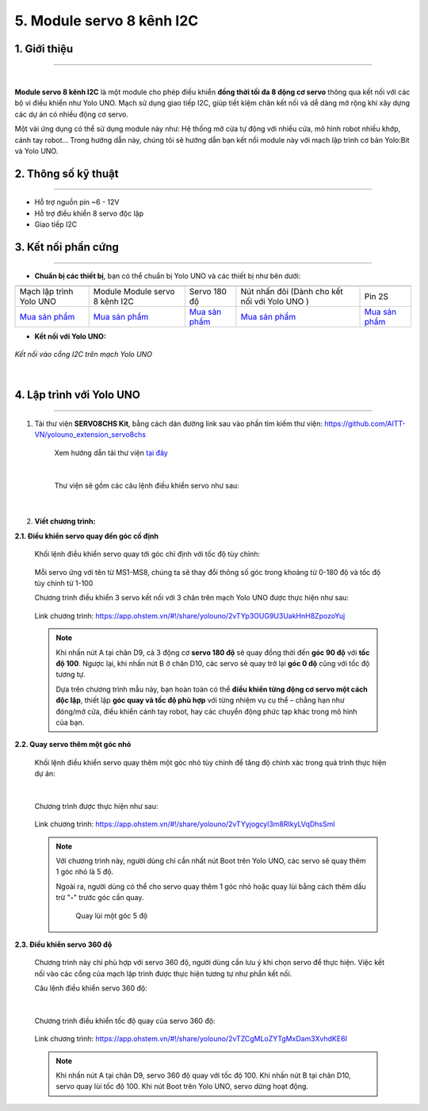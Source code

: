 5. Module servo 8 kênh I2C
=========

**1. Giới thiệu**
---------
------------

.. image:: images/servo_8_kenh.png
    :width: 400px
    :align: center
|

**Module servo 8 kênh I2C** là một module cho phép điều khiển **đồng thời tối đa 8 động cơ servo** thông qua kết nối với các bộ vi điều khiển như  Yolo UNO. Mạch sử dụng giao tiếp I2C, giúp tiết kiệm chân kết nối và dễ dàng mở rộng khi xây dựng các dự án có nhiều động cơ servo.

Một vài ứng dụng có thể sử dụng module này như: Hệ thống mở cửa tự động với nhiều cửa, mô hình robot nhiều khớp, cánh tay robot... Trong hướng dẫn này, chúng tôi sẽ hướng dẫn bạn kết nối module này với mạch lập trình cơ bản Yolo:Bit và Yolo UNO.

**2. Thông số kỹ thuật**
---------
------------

- Hỗ trợ nguồn pin ~6 - 12V
- Hỗ trợ điều khiển 8 servo độc lập
- Giao tiếp I2C

 
**3. Kết nối phần cứng**
---------
------------   

- **Chuẩn bị các thiết bị**, bạn có thể chuẩn bị Yolo UNO và các thiết bị như bên dưới: 

.. list-table:: 
   :widths: auto
   :header-rows: 1
     
   * - .. image:: images/yolo_uno.png
          :width: 200px
          :align: center
     - .. image:: images/servo_8_kenh.png
          :width: 150px
          :align: center
     - .. image:: images/servo_8_kenh_2.png
          :width: 250px
          :align: center
     - .. image:: images/nut_nhan_doi.png
          :width: 120px
          :align: center
     - .. image:: images/pin2s.png
          :width: 150px
          :align: center
   * - Mạch lập trình Yolo UNO
     - Module Module servo 8 kênh I2C
     - Servo 180 độ
     - Nút nhấn đôi (Dành cho kết nối với Yolo UNO )
     - Pin 2S
   * - `Mua sản phẩm <https://shop.ohstem.vn/san-pham/yolo-uno/>`_
     - `Mua sản phẩm <https://shop.ohstem.vn/san-pham/module-servo-8-kenh-i2c/>`_
     - `Mua sản phẩm <https://shop.ohstem.vn/san-pham/dong-co-servo-mg90s/>`_
     - `Mua sản phẩm <https://shop.ohstem.vn/san-pham/nut-nhan-doi/>`_
     - `Mua sản phẩm <https://shop.ohstem.vn/san-pham/pin-sac-2s-dung-cho-robot-orc-k2/>`_

- **Kết nối với Yolo UNO:**

..  figure:: images/servo_8_kenh_4.png
    :scale: 70%
    :align: center 

    *Kết nối vào cổng I2C trên mạch Yolo UNO*
|

4. Lập trình với Yolo UNO
--------
------------

1. Tải thư viện **SERVO8CHS Kit**, bằng cách dán đường link sau vào phần tìm kiếm thư viện: `<https://github.com/AITT-VN/yolouno_extension_servo8chs>`_

    Xem hướng dẫn tải thư viện `tại đây <https://docs.ohstem.vn/en/latest/module/thu-vien-yolouno.html>`_

    ..  figure:: images/servo_8_kenh_5.png
        :scale: 60%
        :align: center 
    |

    Thư viện sẽ gồm các câu lệnh điều khiển servo như sau:

    ..  figure:: images/servo_8_kenh_6.png
        :scale: 100%
        :align: center 
    |   

2. **Viết chương trình:**

**2.1. Điều khiển servo quay đến góc cố định**

    Khối lệnh điều khiển servo quay tới góc chỉ định với tốc độ tùy chỉnh:

    ..  figure:: images/servo_8_kenh_14.png
        :scale: 70%
        :align: center 

    Mỗi servo ứng với tên từ MS1-MS8, chúng ta sẽ thay đổi thông số góc trong khoảng từ 0-180 độ và tốc độ tùy chỉnh từ 1-100

    Chương trình điều khiển 3 servo kết nối với 3 chân trên mạch Yolo UNO được thực hiện như sau:

    ..  figure:: images/servo_8_kenh_15.png
        :scale: 70%
        :align: center 

        Link chương trình: `<https://app.ohstem.vn/#!/share/yolouno/2vTYp3OUG9U3UakHnH8ZpozoYuj>`_      

    .. note::  
        Khi nhấn nút A tại chân D9, cả 3 động cơ **servo 180 độ** sẽ quay đồng thời đến **góc 90 độ** với **tốc độ 100**. Ngược lại, khi nhấn nút B ở chân D10, các servo sẽ quay trở lại **góc 0 độ** cũng với tốc độ tương tự.  

        Dựa trên chương trình mẫu này, bạn hoàn toàn có thể **điều khiển từng động cơ servo một cách độc lập**, thiết lập **góc quay và tốc độ phù hợp** với từng nhiệm vụ cụ thể – chẳng hạn như đóng/mở cửa, điều khiển cánh tay robot, hay các chuyển động phức tạp khác trong mô hình của bạn.


**2.2. Quay servo thêm một góc nhỏ**

    Khối lệnh điều khiển servo quay thêm một góc nhỏ tùy chỉnh để tăng độ chính xác trong quá trình thực hiện dự án: 

    ..  figure:: images/servo_8_kenh_9.png
        :scale: 70%
        :align: center 
    |
    Chương trình được thực hiện như sau: 

    ..  figure:: images/servo_8_kenh_16.png
        :scale: 50%
        :align: center 

        Link chương trình: `<https://app.ohstem.vn/#!/share/yolouno/2vTYyjogcyl3m8RIkyLVqDhsSml>`_

    .. note:: 

        Với chương trình này, người dùng chỉ cần nhất nút Boot trên Yolo UNO, các servo sẽ quay thêm 1 góc nhỏ là 5 độ. 

        Ngoài ra, người dùng có thể cho servo quay thêm 1 góc nhỏ hoặc quay lùi bằng cách thêm dấu trừ "**-**" trước góc cần quay. 

            ..  figure:: images/servo_8_kenh_11.png
                :scale: 70%
                :align: center 

                Quay lùi một góc 5 độ

**2.3. Điều khiển servo 360 độ**

    Chương trình này chỉ phù hợp với servo 360 độ, người dùng cần lưu ý khi chọn servo để thực hiện. Việc kết nối vào các cổng của mạch lập trình được thực hiện tương tự như phần kết nối. 

    Câu lệnh điều khiển servo 360 độ: 

    ..  figure:: images/servo_8_kenh_12.png
        :scale: 70%
        :align: center 
    |
    Chương trình điều khiển tốc độ quay của servo 360 độ: 

    ..  figure:: images/servo_8_kenh_17.png
        :scale: 60%
        :align: center 

        Link chương trình: `<https://app.ohstem.vn/#!/share/yolouno/2vTZCgMLoZYTgMxDam3XvhdKE6I>`_

    .. note:: 

        Khi nhấn nút A tại chân D9, servo 360 độ quay với tốc độ 100. 
        Khi nhấn nút B tại chân D10, servo quay lùi tốc độ 100. 
        Khi nút Boot trên Yolo UNO, servo dừng hoạt động. 

